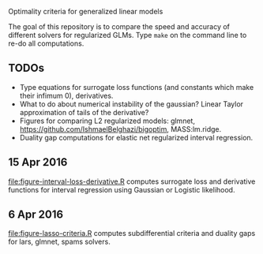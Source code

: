 Optimality criteria for generalized linear models

The goal of this repository is to compare the speed and accuracy of
different solvers for regularized GLMs. Type =make= on the command
line to re-do all computations.

** TODOs

- Type equations for surrogate loss functions (and constants which
  make their infimum 0), derivatives.
- What to do about numerical instability of the gaussian? Linear
  Taylor approximation of tails of the derivative?
- Figures for comparing L2 regularized models: glmnet,
  https://github.com/IshmaelBelghazi/bigoptim, MASS:lm.ridge.
- Duality gap computations for elastic net regularized interval
  regression.

** 15 Apr 2016

[[file:figure-interval-loss-derivative.R]] computes surrogate loss and
derivative functions for interval regression using Gaussian or
Logistic likelihood.

** 6 Apr 2016

[[file:figure-lasso-criteria.R]] computes subdifferential criteria and
duality gaps for lars, glmnet, spams solvers.

